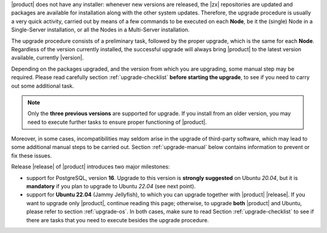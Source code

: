 
|product| does not have any installer: whenever new versions are
released, the |zx| repositories are updated and packages are available
for installation along with the other system updates. Therefore, the
upgrade procedure is usually a very quick activity, carried out 
by means of a few commands to be executed on each **Node**, be it the
(single) Node in a Single-Server installation, or all the Nodes in a
Multi-Server installation.

The upgrade procedure consists of a preliminary task, followed by the
proper upgrade, which is the same for each **Node**. Regardless of the
version currently installed, the successful upgrade will always bring
|product| to the latest version available, currently |version|.

Depending on the packages upgraded, and the version from which you are
upgrading, some manual step may be required. Please read carefully
section :ref:`upgrade-checklist` **before starting the upgrade**, to
see if you need to carry out some additional task.

.. note:: Only the **three previous versions** are supported for
   upgrade. If you install from an older version, you may need to
   execute further tasks to ensure proper functioning of |product|.

Moreover, in some cases, incompatibilities may seldom arise in the
upgrade of third-party software, which may lead to some additional
manual steps to be carried out. Section :ref:`upgrade-manual` below
contains information to prevent or fix these issues.

Release |release| of |product| introduces two major milestones:

* support for PostgreSQL, version **16**. Upgrade to this version is
  **strongly suggested** on Ubuntu *20.04*, but it is **mandatory** if
  you plan to upgrade to Ubuntu *22.04* (see next point).

* support for **Ubuntu 22.04** (Jammy Jellyfish), to which you can
  upgrade together with |product| |release|. If you want to upgrade
  only |product|, continue reading this page; otherwise, to upgrade
  **both** |product| and Ubuntu, please refer to section
  :ref:`upgrade-os`. In both cases, make sure to read Section
  :ref:`upgrade-checklist` to see if there are tasks that you need to
  execute besides the upgrade procedure.
